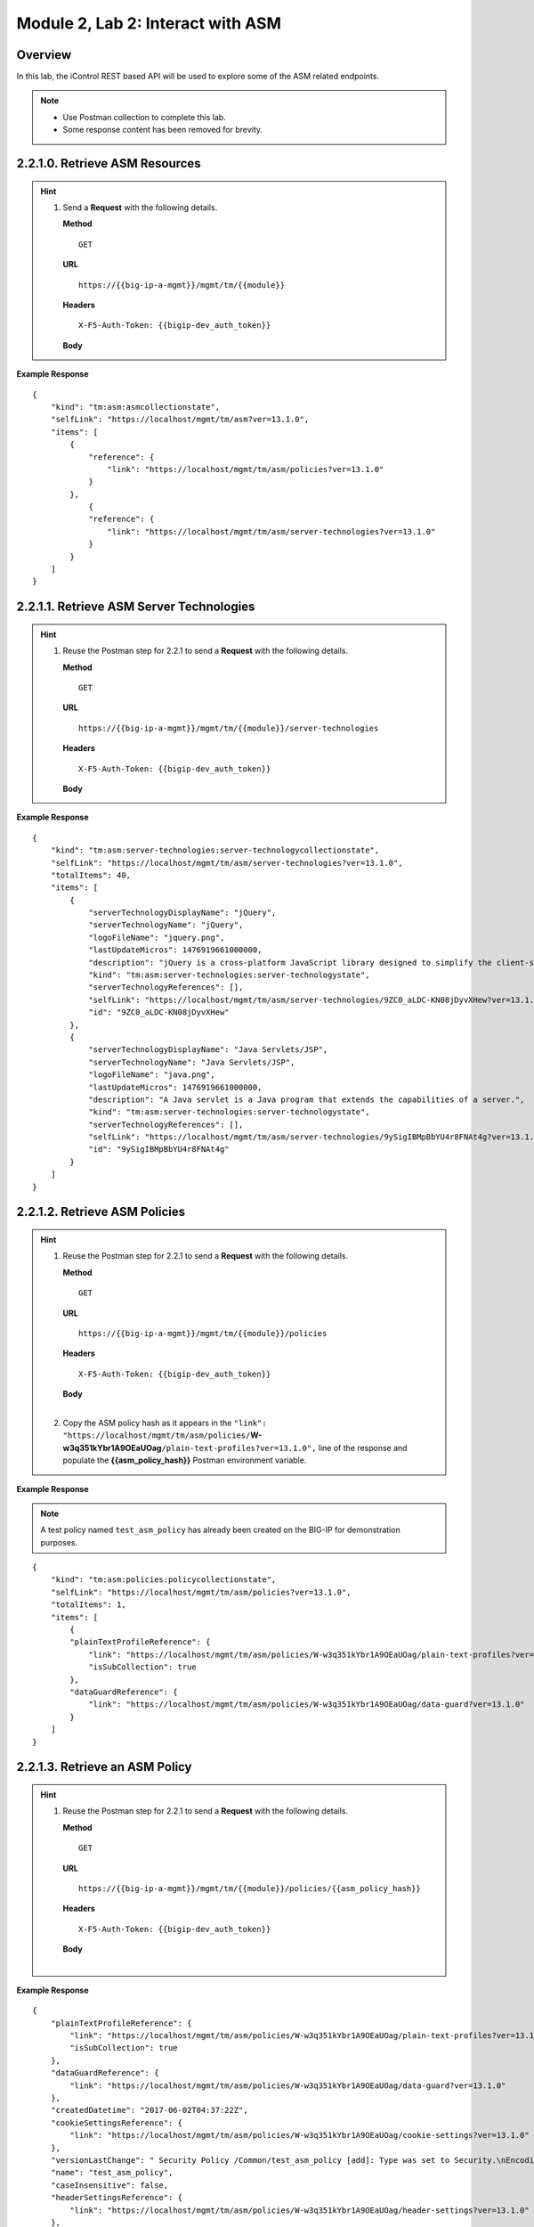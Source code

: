 .. |labmodule| replace:: 2
.. |labnum| replace:: 2
.. |labdot| replace:: |labmodule|\ .\ |labnum|
.. |labund| replace:: |labmodule|\ _\ |labnum|
.. |labname| replace:: Lab\ |labdot|
.. |labnameund| replace:: Lab\ |labund|

Module |labmodule|\, Lab \ |labnum|\: Interact with ASM
========================================================

Overview
--------

In this lab, the iControl REST based API will be used to explore some of the ASM related endpoints.

.. NOTE::
    - Use Postman collection to complete this lab.
    - Some response content has been removed for brevity.

|labmodule|\.\ |labnum|\.1.0. Retrieve ASM Resources
----------------------------------------------------

.. Hint::  
  1) Send a **Request** with the following details.
     
     | **Method**
     
     ::
     
         GET

     | **URL**
     
     ::
     
         https://{{big-ip-a-mgmt}}/mgmt/tm/{{module}}
     
     | **Headers**
     
     ::
     
	     X-F5-Auth-Token: {{bigip-dev_auth_token}}
     
     | **Body**

**Example Response**

::

    {
        "kind": "tm:asm:asmcollectionstate",
        "selfLink": "https://localhost/mgmt/tm/asm?ver=13.1.0",
        "items": [
            {
                "reference": {
                    "link": "https://localhost/mgmt/tm/asm/policies?ver=13.1.0"
                }
            },
                {
                "reference": {
                    "link": "https://localhost/mgmt/tm/asm/server-technologies?ver=13.1.0"
                }
            }
        ]
    }

|labmodule|\.\ |labnum|\.1.1. Retrieve ASM Server Technologies
---------------------------------------------------------------

.. Hint::  
  1) Reuse the Postman step for 2.2.1 to send a **Request** with the following details.
     
     | **Method**
     
     ::
     
         GET

     | **URL**
     
     ::
     
         https://{{big-ip-a-mgmt}}/mgmt/tm/{{module}}/server-technologies
     
     | **Headers**
     
     ::
     
	     X-F5-Auth-Token: {{bigip-dev_auth_token}}
     
     | **Body**

**Example Response**

::

    {
        "kind": "tm:asm:server-technologies:server-technologycollectionstate",
        "selfLink": "https://localhost/mgmt/tm/asm/server-technologies?ver=13.1.0",
        "totalItems": 40,
        "items": [
            {
                "serverTechnologyDisplayName": "jQuery",
                "serverTechnologyName": "jQuery",
                "logoFileName": "jquery.png",
                "lastUpdateMicros": 1476919661000000,
                "description": "jQuery is a cross-platform JavaScript library designed to simplify the client-side scripting of HTML.",
                "kind": "tm:asm:server-technologies:server-technologystate",
                "serverTechnologyReferences": [],
                "selfLink": "https://localhost/mgmt/tm/asm/server-technologies/9ZC0_aLDC-KN08jDyvXHew?ver=13.1.0",
                "id": "9ZC0_aLDC-KN08jDyvXHew"
            },
            {
                "serverTechnologyDisplayName": "Java Servlets/JSP",
                "serverTechnologyName": "Java Servlets/JSP",
                "logoFileName": "java.png",
                "lastUpdateMicros": 1476919661000000,
                "description": "A Java servlet is a Java program that extends the capabilities of a server.",
                "kind": "tm:asm:server-technologies:server-technologystate",
                "serverTechnologyReferences": [],
                "selfLink": "https://localhost/mgmt/tm/asm/server-technologies/9ySigIBMpBbYU4r8FNAt4g?ver=13.1.0",
                "id": "9ySigIBMpBbYU4r8FNAt4g"
            }
        ]
    }

|labmodule|\.\ |labnum|\.1.2. Retrieve ASM Policies
----------------------------------------------------

.. Hint::  
  1) Reuse the Postman step for 2.2.1 to send a **Request** with the following details.
     
     | **Method**
     
     ::
     
         GET

     | **URL**
     
     ::
     
         https://{{big-ip-a-mgmt}}/mgmt/tm/{{module}}/policies
     
     | **Headers**
     
     ::
     
	     X-F5-Auth-Token: {{bigip-dev_auth_token}}
     
     | **Body**
     |

  2) Copy the ASM policy hash as it appears in the ``"link": "https://localhost/mgmt/tm/asm/policies/``\ **W-w3q351kYbr1A9OEaUOag**\ ``/plain-text-profiles?ver=13.1.0",`` line of the response and populate the **{{asm_policy_hash}}** Postman environment variable.
	

**Example Response**

.. NOTE:: A test policy named ``test_asm_policy`` has already been created on the BIG-IP for demonstration purposes.

::

    {
        "kind": "tm:asm:policies:policycollectionstate",
        "selfLink": "https://localhost/mgmt/tm/asm/policies?ver=13.1.0",
        "totalItems": 1,
        "items": [
            {
            "plainTextProfileReference": {
                "link": "https://localhost/mgmt/tm/asm/policies/W-w3q351kYbr1A9OEaUOag/plain-text-profiles?ver=13.1.0",
                "isSubCollection": true
            },
            "dataGuardReference": {
                "link": "https://localhost/mgmt/tm/asm/policies/W-w3q351kYbr1A9OEaUOag/data-guard?ver=13.1.0"
            }
        ]
    }

|labmodule|\.\ |labnum|\.1.3. Retrieve an ASM Policy
-----------------------------------------------------

.. Hint::  
  1) Reuse the Postman step for 2.2.1 to send a **Request** with the following details.
     
     | **Method**
     
     ::
     
         GET

     | **URL**
     
     ::
     
         https://{{big-ip-a-mgmt}}/mgmt/tm/{{module}}/policies/{{asm_policy_hash}}
     
     | **Headers**
     
     ::
     
	     X-F5-Auth-Token: {{bigip-dev_auth_token}}
     
     | **Body**
     |

**Example Response**

::

    {
        "plainTextProfileReference": {
            "link": "https://localhost/mgmt/tm/asm/policies/W-w3q351kYbr1A9OEaUOag/plain-text-profiles?ver=13.1.0",
            "isSubCollection": true
        },
        "dataGuardReference": {
            "link": "https://localhost/mgmt/tm/asm/policies/W-w3q351kYbr1A9OEaUOag/data-guard?ver=13.1.0"
        },
        "createdDatetime": "2017-06-02T04:37:22Z",
        "cookieSettingsReference": {
            "link": "https://localhost/mgmt/tm/asm/policies/W-w3q351kYbr1A9OEaUOag/cookie-settings?ver=13.1.0"
        },
        "versionLastChange": " Security Policy /Common/test_asm_policy [add]: Type was set to Security.\nEncoding Selected was set to false.\nApplication Language was set to utf-8.\nCase Sensitivity was set to Case Sensitive.\nTemplate was set to POLICY_TEMPLATE_FUNDAMENTAL.\nActive was set to false.\nDifferentiate between HTTP and HTTPS URLs was set to Protocol Specific.\nPolicy Name was set to /Common/test_asm_policy.\nEnforcement Mode was set to Blocking. { audit: policy = /Common/test_asm_policy, username = admin, client IP = 192.168.2.111 }",
        "name": "test_asm_policy",
        "caseInsensitive": false,
        "headerSettingsReference": {
            "link": "https://localhost/mgmt/tm/asm/policies/W-w3q351kYbr1A9OEaUOag/header-settings?ver=13.1.0"
        },
        "versionPolicyName": "/Common/test_asm_policy",
        "generalReference": {
            "link": "https://localhost/mgmt/tm/asm/policies/W-w3q351kYbr1A9OEaUOag/general?ver=13.1.0"
        }
    }

|labmodule|\.\ |labnum|\.1.4. Search for an ASM Policy
--------------------------------------------------------

An HTTP GET to the ``/mgmt/tm/asm/policies`` endpoint with a parameter of ``filter=name eq test``, allows ASM policies to be searched by name.

.. Hint::  
  1) Reuse the Postman step for 2.2.1 to send a **Request** with the following details.
     
     | **Method**
     
     ::
     
         GET

     | **URL**
     
     ::
     
         https://{{big-ip-a-mgmt}}/mgmt/tm/{{module}}/policies?filter=name eq test
     
     | **Headers**
     
     ::
     
	     X-F5-Auth-Token: {{bigip-dev_auth_token}}
     
     | **Body**
     |
     
**Example Response**

::

    {
        "plainTextProfileReference": {
            "link": "https://localhost/mgmt/tm/asm/policies/W-w3q351kYbr1A9OEaUOag/plain-text-profiles?ver=13.1.0",
            "isSubCollection": true
        },
        "dataGuardReference": {
            "link": "https://localhost/mgmt/tm/asm/policies/W-w3q351kYbr1A9OEaUOag/data-guard?ver=13.1.0"
        },
        "createdDatetime": "2017-06-02T04:37:22Z",
        "cookieSettingsReference": {
            "link": "https://localhost/mgmt/tm/asm/policies/W-w3q351kYbr1A9OEaUOag/cookie-settings?ver=13.1.0"
        },
        "versionLastChange": " Security Policy /Common/test_asm_policy [add]: Type was set to Security.\nEncoding Selected was set to false.\nApplication Language was set to utf-8.\nCase Sensitivity was set to Case Sensitive.\nTemplate was set to POLICY_TEMPLATE_FUNDAMENTAL.\nActive was set to false.\nDifferentiate between HTTP and HTTPS URLs was set to Protocol Specific.\nPolicy Name was set to /Common/test_asm_policy.\nEnforcement Mode was set to Blocking. { audit: policy = /Common/test_asm_policy, username = admin, client IP = 192.168.2.111 }",
        "name": "test_asm_policy",
        "caseInsensitive": false,
        "headerSettingsReference": {
            "link": "https://localhost/mgmt/tm/asm/policies/W-w3q351kYbr1A9OEaUOag/header-settings?ver=13.1.0"
        },
        "versionPolicyName": "/Common/test_asm_policy",
        "generalReference": {
            "link": "https://localhost/mgmt/tm/asm/policies/W-w3q351kYbr1A9OEaUOag/general?ver=13.1.0"
        }
    }

|labmodule|\.\ |labnum|\.1.5. List ASM Tasks
----------------------------------------------

An HTTP GET to the ``/mgmt/tm/asm/tasks/`` endpoint lists the various ASM related tasks that can be performed via the iControl REST API.

.. Hint::  
  1) Reuse the Postman step for 2.2.1 to send a **Request** with the following details.
     
     | **Method**
     
     ::
     
         GET

     | **URL**
     
     ::
     
         https://{{big-ip-a-mgmt}}/mgmt/tm/{{module}}/tasks/
     
     | **Headers**
     
     ::
     
	     X-F5-Auth-Token: {{bigip-dev_auth_token}}
     
     | **Body**
     |
     
**Example Response**

::

    {
        "kind": "tm:asm:tasks",
        "selfLink": "https://localhost/mgmt/tm/asm/tasks?ver=13.1.0",
        "items": [
            {
                "reference": {
                    "link": "https://localhost/mgmt/tm/asm/tasks/export-policy?ver=13.1.0"
                }
            },
            {
                "reference": {
                    "link": "https://localhost/mgmt/tm/asm/tasks/resolve-vulnerabilities?ver=13.1.0"
                }
            },
            {
                "reference": {
                    "link": "https://localhost/mgmt/tm/asm/tasks/check-signatures?ver=13.1.0"
                }
            },
            {
                "reference": {
                    "link": "https://localhost/mgmt/tm/asm/tasks/terminate-vulnerability-assessment?ver=13.1.0"
                }
            },
            {
                "reference": {
                    "link": "https://localhost/mgmt/tm/asm/tasks/apply-server-technologies?ver=13.1.0"
                }
            },
            {
                "reference": {
                    "link": "https://localhost/mgmt/tm/asm/tasks/associate-xml-validation-files-to-xml-profile?ver=13.1.0"
                }
            },
            {
                "reference": {
                    "link": "https://localhost/mgmt/tm/asm/tasks/export-policy-template?ver=13.1.0"
                }
            },
            {
                "reference": {
                    "link": "https://localhost/mgmt/tm/asm/tasks/export-requests?ver=13.1.0"
                }
            },
            {
                "reference": {
                    "link": "https://localhost/mgmt/tm/asm/tasks/initiate-vulnerability-assessment?ver=13.1.0"
                }
            },
            {
                "reference": {
                    "link": "https://localhost/mgmt/tm/asm/tasks/import-policy-template?ver=13.1.0"
                }
            },
            {
                "reference": {
                    "link": "https://localhost/mgmt/tm/asm/tasks/update-signatures?ver=13.1.0"
                }
            },
            {
                "reference": {
                    "link": "https://localhost/mgmt/tm/asm/tasks/import-policy?ver=13.1.0"
                }
            },
            {
                "reference": {
                    "link": "https://localhost/mgmt/tm/asm/tasks/bulk?ver=13.1.0"
                }
            },
            {
                "reference": {
                    "link": "https://localhost/mgmt/tm/asm/tasks/get-vulnerability-assessment-subscriptions?ver=13.1.0"
                }
            },
            {
                "reference": {
                    "link": "https://localhost/mgmt/tm/asm/tasks/apply-policy?ver=13.1.0"
                }
            },
            {
                "reference": {
                    "link": "https://localhost/mgmt/tm/asm/tasks/export-signatures?ver=13.1.0"
                }
            },
            {
                "reference": {
                    "link": "https://localhost/mgmt/tm/asm/tasks/import-vulnerabilities?ver=13.1.0"
                }
            }
        ]
    }

|labmodule|\.\ |labnum|\.1.6. List a specific ASM Task
-------------------------------------------------------

.. Hint::  
  1) Reuse the Postman step for 2.2.1 to send a **Request** with the following details.
     
     | **Method**
     
     ::
     
         GET

     | **URL**
     
     ::
     
         https://{{big-ip-a-mgmt}}/mgmt/tm/{{module}}/tasks/export-policy
     
     | **Headers**
     
     ::
     
	     X-F5-Auth-Token: {{bigip-dev_auth_token}}
     
     | **Body**
     |
     
**Example Response**

::

    {
        "kind": "tm:asm:tasks:export-policy:export-policy-taskcollectionstate",
        "selfLink": "https://localhost/mgmt/tm/asm/tasks/export-policy?ver=13.1.0",
        "totalItems": 0,
        "items": []
    }

|labmodule|\.\ |labnum|\.1.7. Retrieve ASM Policy Templates
------------------------------------------------------------

.. Hint::  
  1) Reuse the Postman step for 2.2.1 to send a **Request** with the following details.
     
     | **Method**
     
     ::
     
         GET

     | **URL**
     
     ::
     
         https://{{big-ip-a-mgmt}}/mgmt/tm/{{module}}/policy-templates
     
     | **Headers**
     
     ::
     
	     X-F5-Auth-Token: {{bigip-dev_auth_token}}
     
     | **Body**
     |
     
**Example Response**

::

    {
        "kind": "tm:asm:policy-templates:policy-templatecollectionstate",
        "selfLink": "https://localhost/mgmt/tm/asm/policy-templates?ver=13.1.0",
        "totalItems": 32,
        "items": [
            {
            "policyType": "security",
            "name": "POLICY_TEMPLATE_SHAREPOINT_2007_HTTP",
            "description": "Generic template for SharePoint 2007 (http)",
            "kind": "tm:asm:policy-templates:policy-templatestate",
            "templateType": "application-ready",
            "selfLink": "https://localhost/mgmt/tm/asm/policy-templates/jmHjN-Fpm-SGwYQsrZp57A?ver=13.1.0",
            "templateDefaults": {
                "caseInsensitive": true,
                "learningSpeed": {
                "untrustedTrafficSiteChangeTracking": {
                    "maxDaysBetweenSamples": 7,
                    "differentSources": 10,
                    "minMinutesBetweenSamples": 5
                },
                "untrustedTrafficLoosen": {
                    "maxDaysBetweenSamples": 7,
                    "differentSources": 20,
                    "minHoursBetweenSamples": 1
                },
                "trustedTrafficSiteChangeTracking": {
                    "maxDaysBetweenSamples": 7,
                    "differentSources": 1,
                    "minMinutesBetweenSamples": 0
                },
                "trustedTrafficLoosen": {
                    "maxDaysBetweenSamples": 7,
                    "differentSources": 1,
                    "minHoursBetweenSamples": 0
                },
                "trafficTighten": {
                    "minDaysBetweenSamples": 1,
                    "totalRequests": 15000,
                    "maxModificationSuggestionScore": 50
                }
                },
                "enforcementReadinessPeriod": 7,
                "learningMode": "disabled",
                "applicationLanguage": "utf-8",
                "enforcementMode": "transparent",
                "signatureStaging": true,
                "type": "security",
                "protocolIndependent": false
            },
            "title": "SharePoint 2007 (http)",
            "id": "jmHjN-Fpm-SGwYQsrZp57A"
            }
        ]
    }

|labmodule|\.\ |labnum|\.1.8. Retrieve ASM Signature Sets
------------------------------------------------------------

.. Hint::  
  1) Reuse the Postman step for 2.2.1 to send a **Request** with the following details.
     
     | **Method**
     
     ::
     
         GET

     | **URL**
     
     ::
     
         https://{{big-ip-a-mgmt}}/mgmt/tm/{{module}}/signature-sets
     
     | **Headers**
     
     ::
     
	     X-F5-Auth-Token: {{bigip-dev_auth_token}}
     
     | **Body**
     |
     
**Example Response**

::

    {
        "kind": "tm:asm:signature-sets:signature-setcollectionstate",
        "selfLink": "https://localhost/mgmt/tm/asm/signature-sets?ver=13.1.0",
        "totalItems": 29,
        "items": [
            {
            "filter": {
                "riskFilter": "all",
                "accuracyFilter": "all",
                "userDefinedFilter": "all",
                "lastUpdatedFilter": "all",
                "accuracyValue": "all",
                "riskValue": "all",
                "signatureType": "all"
            },
            "isUserDefined": false,
            "name": "Generic Detection Signatures",
            "assignToPolicyByDefault": true,
            "lastUpdateMicros": 0,
            "kind": "tm:asm:signature-sets:signature-setstate",
            "selfLink": "https://localhost/mgmt/tm/asm/signature-sets/pBeUaadz6x-Z55_GkLxfsg?ver=13.1.0",
            "defaultAlarm": true,
            "systems": [
                {
                    "systemReference": {
                        "link": "https://localhost/mgmt/tm/asm/signature-systems/EStDgGiP9nSPgKBhSlDyvQ?ver=13.1.0"
                    }
                    },
                    {
                    "systemReference": {
                        "link": "https://localhost/mgmt/tm/asm/signature-systems/rMiBJmL6DLmnfmW_pXHmdw?ver=13.1.0"
                    }
                    },
                    {
                    "systemReference": {
                        "link": "https://localhost/mgmt/tm/asm/signature-systems/b9hI1sIulARJ09bbdy0VQw?ver=13.1.0"
                    }
                }
            ],
            "id": "pBeUaadz6x-Z55_GkLxfsg",
            "type": "filter-based",
            "signatureReferences": [
                {
                "link": "https://localhost/mgmt/tm/asm/signatures/nHU-8zUxj8ldUevwMgFpvw?ver=13.1.0"
                },
                {
                "link": "https://localhost/mgmt/tm/asm/signatures/RTFj6E66sH7g7XMa9ihQOQ?ver=13.1.0"
                }
            ],
            "category": "User-defined",
            "defaultBlock": true,
            "defaultLearn": true
            }
        ]
    }

|labmodule|\.\ |labnum|\.1.9. Retrieve ASM Signature Systems
--------------------------------------------------------------

.. Hint::  
  1) Reuse the Postman step for 2.2.1 to send a **Request** with the following details.
     
     | **Method**
     
     ::
     
         GET

     | **URL**
     
     ::
     
         https://{{big-ip-a-mgmt}}/mgmt/tm/{{module}}/signature-systems
     
     | **Headers**
     
     ::
     
	     X-F5-Auth-Token: {{bigip-dev_auth_token}}
     
     | **Body**
     |
     
**Example Response**

::

    {
        "kind": "tm:asm:signature-systems:signature-systemcollectionstate",
        "selfLink": "https://localhost/mgmt/tm/asm/signature-systems?ver=13.1.0",
        "totalItems": 44,
        "items": [
            {
                "kind": "tm:asm:signature-systems:signature-systemstate",
                "selfLink": "https://localhost/mgmt/tm/asm/signature-systems/EStDgGiP9nSPgKBhSlDyvQ?ver=13.1.0",
                "name": "General Database",
                "id": "EStDgGiP9nSPgKBhSlDyvQ"
            },
            {
                "kind": "tm:asm:signature-systems:signature-systemstate",
                "selfLink": "https://localhost/mgmt/tm/asm/signature-systems/rMiBJmL6DLmnfmW_pXHmdw?ver=13.1.0",
                "name": "Various systems",
                "id": "rMiBJmL6DLmnfmW_pXHmdw"
            }
        ]
    }

|labmodule|\.\ |labnum|\.1.10. Retrieve ASM Attack Types
-----------------------------------------------------------

.. Hint::  
  1) Reuse the Postman step for 2.2.1 to send a **Request** with the following details.
     
     | **Method**
     
     ::
     
         GET

     | **URL**
     
     ::
     
         https://{{big-ip-a-mgmt}}/mgmt/tm/{{module}}/attack-types
     
     | **Headers**
     
     ::
     
	     X-F5-Auth-Token: {{bigip-dev_auth_token}}
     
     | **Body**
     |
     
**Example Response**

::

    {
        "kind": "tm:asm:attack-types:attack-typecollectionstate",
        "selfLink": "https://localhost/mgmt/tm/asm/attack-types?ver=13.1.0",
        "totalItems": 37,
        "items": [
            {
                "kind": "tm:asm:attack-types:attack-typestate",
                "selfLink": "https://localhost/mgmt/tm/asm/attack-types/9yL3q5_pO0E3pK1Uz9x2cw?ver=13.1.0",
                "name": "Remote File Include",
                "id": "9yL3q5_pO0E3pK1Uz9x2cw",
                "description": "Remote File Inclusion attacks allow attackers to run arbitrary code on a vulnerable website."
            },
            {
                "kind": "tm:asm:attack-types:attack-typestate",
                "selfLink": "https://localhost/mgmt/tm/asm/attack-types/ufg0smEkZrpmkoDHfSPGdQ?ver=13.1.0",
                "name": "Non-browser Client",
                "id": "ufg0smEkZrpmkoDHfSPGdQ",
                "description": "An attempt is made by a non-browser client to explore the site."
            }
        ]
    }

|labmodule|\.\ |labnum|\.1.11. Retrieve ASM Policy URLs
--------------------------------------------------------

.. Hint::  
  1) Reuse the Postman step for 2.2.1 to send a **Request** with the following details.
     
     | **Method**
     
     ::
     
         GET

     | **URL**
     
     ::
     
         https://{{big-ip-a-mgmt}}/mgmt/tm/{{module}}/policies/{{asm_policy_hash}}/urls
     
     | **Headers**
     
     ::
     
	     X-F5-Auth-Token: {{bigip-dev_auth_token}}
     
     | **Body**
     |
     
**Example Response**

::

    {
        "kind": "tm:asm:policies:urls:urlcollectionstate",
        "selfLink": "https://localhost/mgmt/tm/asm/policies/W-w3q351kYbr1A9OEaUOag/urls?ver=13.1.0",
        "totalItems": 2,
        "items": [
            {
            "protocol": "http",
            "wildcardIncludesSlash": true,
            "lastLearnedNewEntityDatetime": "2017-06-02T04:37:25Z",
            "html5CrossOriginRequestsEnforcement": {
                "enforcementMode": "disabled"
            },
            "kind": "tm:asm:policies:urls:urlstate",
            "selfLink": "https://localhost/mgmt/tm/asm/policies/W-w3q351kYbr1A9OEaUOag/urls/faiefv884qtHRU3Qva2AbQ?ver=13.1.0",
            "methodsOverrideOnUrlCheck": false,
            "id": "faiefv884qtHRU3Qva2AbQ",
            "isAllowed": true,
            "metacharsOnUrlCheck": false,
            "name": "*",
            "lastUpdateMicros": 1496378251000000,
            "description": "",
            "parameterReference": {
                "link": "https://localhost/mgmt/tm/asm/policies/W-w3q351kYbr1A9OEaUOag/urls/faiefv884qtHRU3Qva2AbQ/parameters?ver=13.1.0",
                "isSubCollection": true
            },
            "attackSignaturesCheck": true,
            "signatureOverrides": [],
            "clickjackingProtection": false,
            "urlContentProfiles": [
                {
                "headerValue": "*",
                "headerName": "*",
                "headerOrder": "default",
                "type": "apply-value-and-content-signatures"
                },
                {
                "headerValue": "*form*",
                "headerName": "Content-Type",
                "headerOrder": "1",
                "type": "form-data"
                },
                {
                "contentProfileReference": {
                    "link": "https://localhost/mgmt/tm/asm/policies/W-w3q351kYbr1A9OEaUOag/json-profiles/X8FbXF48VWJ5Tecp5ATd4A?ver=13.1.0"
                },
                "headerValue": "*json*",
                "headerName": "Content-Type",
                "headerOrder": "2",
                "type": "json"
                },
                {
                "contentProfileReference": {
                    "link": "https://localhost/mgmt/tm/asm/policies/W-w3q351kYbr1A9OEaUOag/xml-profiles/jwQd_XYZPfNGYnc3l7P4Pg?ver=13.1.0"
                },
                "headerValue": "*xml*",
                "headerName": "Content-Type",
                "headerOrder": "3",
                "type": "xml"
                }
            ],
            "performStaging": true,
            "type": "wildcard",
            "wildcardOrder": 2
            },
            {
            "protocol": "https",
            "wildcardIncludesSlash": true,
            "lastLearnedNewEntityDatetime": "2017-06-02T04:37:25Z",
            "html5CrossOriginRequestsEnforcement": {
                "enforcementMode": "disabled"
            },
            "kind": "tm:asm:policies:urls:urlstate",
            "selfLink": "https://localhost/mgmt/tm/asm/policies/W-w3q351kYbr1A9OEaUOag/urls/N_a3D1S7OKDehYEPb-mgCg?ver=13.1.0",
            "methodsOverrideOnUrlCheck": false,
            "id": "N_a3D1S7OKDehYEPb-mgCg",
            "isAllowed": true,
            "metacharsOnUrlCheck": false,
            "name": "*",
            "lastUpdateMicros": 1496378251000000,
            "description": "",
            "parameterReference": {
                "link": "https://localhost/mgmt/tm/asm/policies/W-w3q351kYbr1A9OEaUOag/urls/N_a3D1S7OKDehYEPb-mgCg/parameters?ver=13.1.0",
                "isSubCollection": true
            },
            "attackSignaturesCheck": true,
            "signatureOverrides": [],
            "clickjackingProtection": false,
            "urlContentProfiles": [
                {
                "headerValue": "*",
                "headerName": "*",
                "headerOrder": "default",
                "type": "apply-value-and-content-signatures"
                },
                {
                "headerValue": "*form*",
                "headerName": "Content-Type",
                "headerOrder": "1",
                "type": "form-data"
                },
                {
                "contentProfileReference": {
                    "link": "https://localhost/mgmt/tm/asm/policies/W-w3q351kYbr1A9OEaUOag/json-profiles/X8FbXF48VWJ5Tecp5ATd4A?ver=13.1.0"
                },
                "headerValue": "*json*",
                "headerName": "Content-Type",
                "headerOrder": "2",
                "type": "json"
                },
                {
                "contentProfileReference": {
                    "link": "https://localhost/mgmt/tm/asm/policies/W-w3q351kYbr1A9OEaUOag/xml-profiles/jwQd_XYZPfNGYnc3l7P4Pg?ver=13.1.0"
                },
                "headerValue": "*xml*",
                "headerName": "Content-Type",
                "headerOrder": "3",
                "type": "xml"
                }
            ],
            "performStaging": true,
            "type": "wildcard",
            "wildcardOrder": 1
            }
        ]
    }

|labmodule|\.\ |labnum|\.1.12. Retrieve ASM Policy Signature Sets
---------------------------------------------------------------------

.. Hint::  
  1) Reuse the Postman step for 2.2.1 to send a **Request** with the following details.
     
     | **Method**
     
     ::
     
         GET

     | **URL**
     
     ::
     
         https://{{big-ip-a-mgmt}}/mgmt/tm/{{module}}/policies/{{asm_policy_hash}}/signature-sets
     
     | **Headers**
     
     ::
     
	     X-F5-Auth-Token: {{bigip-dev_auth_token}}
     
     | **Body**
     |
     
**Example Response**

::

    {
        "kind": "tm:asm:policies:signature-sets:signature-setcollectionstate",
        "selfLink": "https://localhost/mgmt/tm/asm/policies/W-w3q351kYbr1A9OEaUOag/signature-sets?ver=13.1.0",
        "totalItems": 1,
        "items": [
            {
            "signatureSetReference": {
                "link": "https://localhost/mgmt/tm/asm/signature-sets/pBeUaadz6x-Z55_GkLxfsg?ver=13.1.0"
            },
            "lastUpdateMicros": 1496378251000000,
            "selfLink": "https://localhost/mgmt/tm/asm/policies/W-w3q351kYbr1A9OEaUOag/signature-sets/xMpCOKC5I4INzFCab3WEmw?ver=13.1.0",
            "kind": "tm:asm:policies:signature-sets:signature-setstate",
            "alarm": true,
            "block": true,
            "id": "xMpCOKC5I4INzFCab3WEmw",
            "learn": true
            }
        ]
    }
